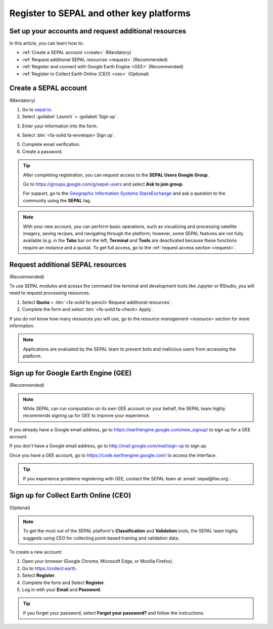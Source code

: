 Register to SEPAL and other key platforms
=========================================

Set up your accounts and request additional resources
-----------------------------------------------------

In this article, you can learn how to:

- :ref:`Create a SEPAL account <create>` (Mandatory)
- :ref:`Request additional SEPAL resources <request>` (Recommended)
- :ref:`Register and connect with Google Earth Engine <GEE>` (Recommended)
- :ref:`Register to Collect Earth Online (CEO) <ceo>` (Optional)

.. _create:

Create a SEPAL account
----------------------
(Mandatory)

1.  Go to `sepal.io <https://sepal.io/>`__.
2.  Select :guilabel:`Launch` > :guilabel:`Sign up`.

.. thumbnail:: ../_images/setup/register/sepal_landing.png
    :width: 49%
    :group: landing
    :title: sepal.io landing page.

.. thumbnail:: ../_images/setup/register/sepal_splash_page.png
    :width: 49%
    :group: landing
    :title: sepal.io splash page.

3.  Enter your information into the form.

.. thumbnail:: ../_images/setup/register/sepal_sign_up.png
    :width: 60%
    :align: center
    :group: register
    :title: Sign-up form.

4.  Select :btn:`<fa-solid fa-envelope> Sign up`.

.. thumbnail:: ../_images/setup/register/sepal_sent_message.png
    :width: 40%
    :align: center
    :group: register
    :title: Sign-up form.

5.  Complete email verification.
6.  Create a password.

.. thumbnail:: ../_images/setup/register/sepal_confirmation_email.png
    :width: 80%
    :align: center
    :group: register
    :title: Confirmation email.

.. tip::

    After completing registration, you can request access to the **SEPAL Users Google Group**.

    Go to https://groups.google.com/g/sepal-users and select **Ask to join group**.

    For support, go to the `Geographic Information Systems StackExchange <https://gis.stackexchange.com/questions/tagged/sepal>`__ and ask a question to the community using the **SEPAL** tag.

.. note:: With your new account, you can perform basic operations, such as visualizing and processing satellite imagery, saving recipes, and navigating through the platform; however, some SEPAL features are not fully available (e.g. in the **Tabs** bar on the left, **Terminal** and **Tools** are deactivated because these functions require an instance and a quota). To get full access, go to the :ref:`request access section <request>`.

    .. thumbnail:: ../_images/setup/register/sepal_recent_disabled_buttons.png
        :width: 30%
        :align: center
        :group: register
        :title: Newly registered account with disabled options.

.. _request:

Request additional SEPAL resources
----------------------------------
(Recommended)

To use SEPAL modules and acesss the command line terminal and development tools like Jupyter or RStudio, you will need to request processing resources.

1.  Select **Quota** > :btn:`<fa-solid fa-pencil> Request additional resources`.
2.  Complete the form and select :btn:`<fa-solid fa-check> Apply`.

If you do not know how many resources you will use, go to the `resource management <resource>` section for more information.

.. thumbnail:: ../_images/setup/register/sepal_request_button.png
    :width: 61%
    :group: request
    :title: Request additional resources.

.. thumbnail:: ../_images/setup/register/sepal_request_form.png
    :width: 38%
    :group: request
    :title: Request form.

.. note::  Applications are evaluated by the SEPAL team to prevent bots and malicious users from accessing the platform.

.. _gee:

Sign up for Google Earth Engine (GEE)
-------------------------------------
(Recommended)

.. note::

    While SEPAL can run computation on its own GEE account on your behalf, the SEPAL team highly recommends signing up for GEE to improve your experience.

If you already have a Google email address, go to https://earthengine.google.com/new_signup/ to sign up for a GEE account.

.. image:: ../_images/setup/register/gee_landing.png
   :alt: Request access to Google Earth Engine (GEE).
   :align: center

If you don't have a Google email address, go to http://mail.google.com/mail/sign-up to sign up.

Once you have a GEE account, go to https://code.earthengine.google.com/ to access the interface.

.. image:: ../_images/setup/register/gee_code.png
   :alt: Google Earth Enging (GEE) code editor.
   :align: center

.. tip::

    If you experience problems registering with GEE, contact the SEPAL team at :email:`sepal@fao.org`.

.. _ceo:

Sign up for Collect Earth Online (CEO)
--------------------------------------
(Optional)

.. note::

    To get the most out of the SEPAL platform's **Classification** and **Validation** tools, the SEPAL team highly suggests using CEO for collecting point-based training and validation data.

To create a new account:

1.  Open your browser (Google Chrome, Microsoft Edge, or Mozilla Firefox).
2.  Go to https://collect.earth.
3.  Select **Register**.
4.  Complete the form and Select **Register**.
5.  Log in with your **Email** and **Password**.

.. image:: ../_images/setup/register/ceo_landing.png
   :alt: CEO landing page
   :align: center

.. tip::

    If you forget your password, select **Forgot your password?** and follow the instructions.
